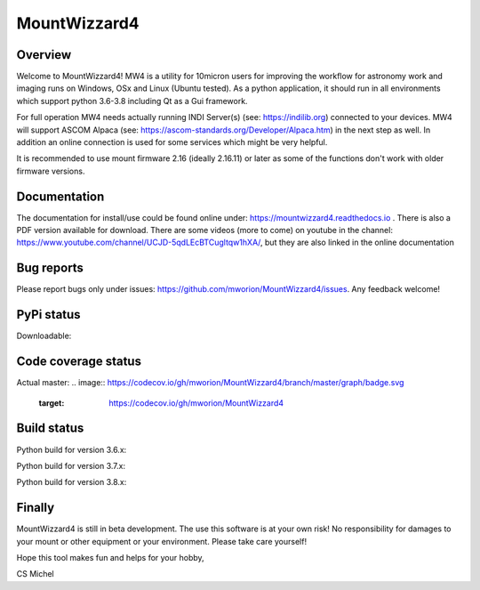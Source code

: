 MountWizzard4
=============

Overview
--------
Welcome to MountWizzard4! MW4 is a utility for 10micron users for improving the workflow for
astronomy work and imaging runs on Windows, OSx and Linux (Ubuntu tested). As a python
application, it should run in all environments which support python 3.6-3.8 including
Qt as a Gui framework.

For full operation MW4 needs actually running INDI Server(s) (see: https://indilib.org)
connected to your devices. MW4 will support ASCOM Alpaca
(see: https://ascom-standards.org/Developer/Alpaca.htm) in the next step as well. In
addition an online connection is used for some services which might be very helpful.

It is recommended to use mount firmware 2.16 (ideally 2.16.11) or later as some of the
functions don't work with older firmware versions.

Documentation
-------------
The documentation for install/use could be found online under:
https://mountwizzard4.readthedocs.io . There is also a PDF version available for download.
There are some videos (more to come) on youtube in the channel:
https://www.youtube.com/channel/UCJD-5qdLEcBTCugltqw1hXA/, but they are also linked in the
online documentation

Bug reports
-----------
Please report bugs only under issues: https://github.com/mworion/MountWizzard4/issues.
Any feedback welcome!

PyPi status
-----------
Downloadable:
    .. image:: https://img.shields.io/pypi/v/mountwizzard4.svg
        :target: https://pypi.python.org/pypi/mountwizzard4
        :alt: MountWizzard4's PyPI Status

Code coverage status
--------------------
Actual master:
.. image:: https://codecov.io/gh/mworion/MountWizzard4/branch/master/graph/badge.svg
  :target: https://codecov.io/gh/mworion/MountWizzard4

Build status
------------
Python build for version 3.6.x:
    .. image:: https://github.com/mworion/MountWizzard4/workflows/Python3.6%20Ubuntu/badge.svg
        :align: center
    .. image:: https://github.com/mworion/MountWizzard4/workflows/Python3.6%20Windows/badge.svg
        :align: center
    .. image:: https://github.com/mworion/MountWizzard4/workflows/Python3.6%20MacOS/badge.svg
        :align: center

Python build for version 3.7.x:
    .. image:: https://github.com/mworion/MountWizzard4/workflows/Python3.7%20Ubuntu/badge.svg
        :align: center
    .. image:: https://github.com/mworion/MountWizzard4/workflows/Python3.7%20Windows/badge.svg
        :align: center
    .. image:: https://github.com/mworion/MountWizzard4/workflows/Python3.7%20MacOS/badge.svg
        :align: center

Python build for version 3.8.x:
    .. image:: https://github.com/mworion/MountWizzard4/workflows/Python3.8%20Ubuntu/badge.svg
        :align: center
    .. image:: https://github.com/mworion/MountWizzard4/workflows/Python3.8%20Windows/badge.svg
        :align: center
    .. image:: https://github.com/mworion/MountWizzard4/workflows/Python3.8%20MacOS/badge.svg
        :align: center

Finally
-------
MountWizzard4 is still in beta development. The use this software is at your own risk! No
responsibility for damages to your mount or other equipment or your environment. Please take
care yourself!

Hope this tool makes fun and helps for your hobby,

CS Michel
